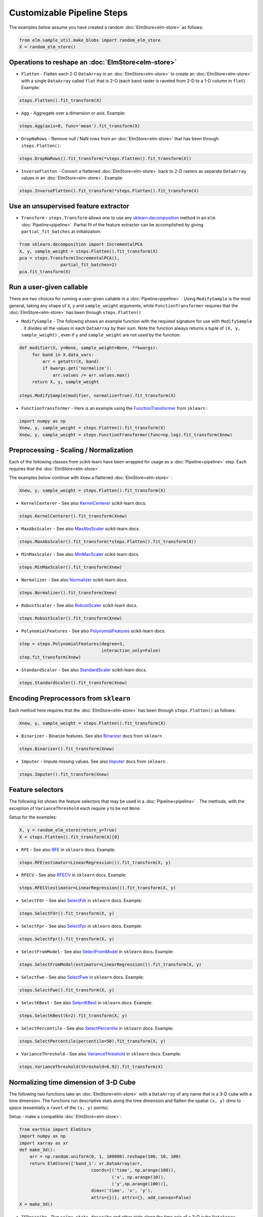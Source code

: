 Customizable Pipeline Steps
===========================

The examples below assume you have created a random :doc:`ElmStore<elm-store>` as follows:

.. code-block:: python

    from elm.sample_util.make_blobs import random_elm_store
    X = random_elm_store()

Operations to reshape an :doc:`ElmStore<elm-store>`
~~~~~~~~~~~~~~~~~~~~~~~~~~~~~~~~~~~~~~~~~~~~~~~~~~~

* ``Flatten`` - Flatten each 2-D ``DataArray`` in an :doc:`ElmStore<elm-store>` to create an :doc:`ElmStore<elm-store>` with a single ``DataArray`` called ``flat`` that is 2-D (each band raster is raveled from 2-D to a 1-D column in ``flat``).  Example:

.. code-block:: python

    steps.Flatten().fit_transform(X)

* ``Agg`` - Aggregate over a dimension or axis.  Example:

.. code-block:: python

    steps.Agg(axis=0, func='mean').fit_transform(X)

* ``DropNaRows`` - Remove null / NaN rows from an :doc:`ElmStore<elm-store>` that has been through ``steps.Flatten()``:

.. code-block:: python

    steps.DropNaRows().fit_transform(*steps.Flatten().fit_transform(X))

* ``InverseFlatten`` - Convert a flattened :doc:`ElmStore<elm-store>` back to 2-D rasters as separate ``DataArray`` values in an :doc:`ElmStore<elm-store>`.  Example:

.. code-block:: python

    steps.InverseFlatten().fit_transform(*steps.Flatten().fit_transform(X)


Use an unsupervised feature extractor
~~~~~~~~~~~~~~~~~~~~~~~~~~~~~~~~~~~~~

.. _sklearn.decomposition: http://scikit-learn.org/stable/modules/classes.html#module-sklearn.decomposition

* ``Transform`` - ``steps.Transform`` allows one to use any `sklearn.decomposition`_ method in an ``elm`` :doc:`Pipeline<pipeline>`.  Partial fit of the feature extractor can be accomplished by giving ``partial_fit_batches`` at initialization:

.. code-block:: python

    from sklearn.decomposition import IncrementalPCA
    X, y, sample_weight = steps.Flatten().fit_transform(X)
    pca = steps.Transform(IncrementalPCA(),
                    partial_fit_batches=2)
    pca.fit_transform(X)

Run a user-given callable
~~~~~~~~~~~~~~~~~~~~~~~~~
There are two choices for running a user-given callable in a :doc:`Pipeline<pipeline>` .  Using ``ModifySample`` is the most general, taking any shape of ``X``, ``y`` and ``sample_weight`` arguments, while ``FunctionTransformer`` requires that the :doc:`ElmStore<elm-store>` has been through ``steps.Flatten()``

* ``ModifySample`` - The following shows an example function with the required signature for use with ``ModifySample`` . It divides all the values in each ``DataArray`` by their sum.  Note the function always returns a tuple of ``(X, y, sample_weight)`` , even if ``y`` and ``sample_weight`` are not used by the function:

.. code-block:: python

    def modifier(X, y=None, sample_weight=None, **kwargs):
         for band in X.data_vars:
             arr = getattr(X, band)
             if kwargs.get('normalize'):
                 arr.values /= arr.values.max()
         return X, y, sample_weight

    steps.ModifySample(modifier, normalize=True).fit_transform(X)

.. _FunctionTransformer: http://scikit-learn.org/stable/modules/generated/sklearn.preprocessing.FunctionTransformer.html

* ``FunctionTransformer`` - Here is an example using the `FunctionTransformer`_ from ``sklearn`` :

.. code-block:: python

    import numpy as np
    Xnew, y, sample_weight = steps.Flatten().fit_transform(X)
    Xnew, y, sample_weight = steps.FunctionTransformer(func=np.log).fit_transform(Xnew)

Preprocessing - Scaling / Normalization
~~~~~~~~~~~~~~~~~~~~~~~~~~~~~~~~~~~~~~~

Each of the following classes from scikit-learn have been wrapped for usage as a :doc:`Pipeline<pipeline>` step.  Each requires that the :doc:`ElmStore<elm-store>`

The examples below continue with ``Xnew`` a flattened :doc:`ElmStore<elm-store>` :

.. code-block:: python

    Xnew, y, sample_weight = steps.Flatten().fit_transform(X)

.. _KernelCenterer: http://scikit-learn.org/stable/modules/generated/sklearn.preprocessing.KernelCenterer.html

* ``KernelCenterer`` - See also `KernelCenterer`_ scikit-learn docs.

.. code-block:: python

    steps.KernelCenterer().fit_transform(Xnew)

.. _MaxAbsScaler: http://scikit-learn.org/stable/modules/generated/sklearn.preprocessing.MaxAbsScaler.html

* ``MaxAbsScaler`` -  See also `MaxAbsScaler`_ scikit-learn docs.

.. code-block:: python

    steps.MaxAbsScaler().fit_transform(*steps.Flatten().fit_transform(X))

.. _MinMaxScaler: http://scikit-learn.org/stable/modules/generated/sklearn.preprocessing.MinMaxScaler.html

* ``MinMaxScaler`` -  See also `MinMaxScaler`_ scikit-learn docs.

.. code-block:: python

    steps.MinMaxScaler().fit_transform(Xnew)

.. _Normalizer: http://scikit-learn.org/stable/modules/generated/sklearn.preprocessing.Normalizer.html

* ``Normalizer`` -  See also `Normalizer`_ scikit-learn docs.

.. code-block:: python

    steps.Normalizer().fit_transform(Xnew)

.. _RobustScaler: http://scikit-learn.org/stable/modules/generated/sklearn.preprocessing.RobustScaler.html

* ``RobustScaler`` -  See also `RobustScaler`_ scikit-learn docs.

.. code-block:: python

    steps.RobustScaler().fit_transform(Xnew)

.. _PolynomialFeatures: http://scikit-learn.org/stable/modules/generated/sklearn.preprocessing.PolynomialFeatures.html

* ``PolynomialFeatures`` -  See also `PolynomialFeatures`_ scikit-learn docs.

.. code-block:: python

    step = steps.PolynomialFeatures(degree=3,
                                    interaction_only=False)
    step.fit_transform(Xnew)

.. _StandardScaler: http://scikit-learn.org/stable/modules/generated/sklearn.preprocessing.StandardScaler.html

* ``StandardScaler`` -  See also `StandardScaler`_ scikit-learn docs.

.. code-block:: python

    steps.StandardScaler().fit_transform(Xnew)

Encoding Preprocessors from ``sklearn``
~~~~~~~~~~~~~~~~~~~~~~~~~~~~~~~~~~~~~~~

Each method here requires that the :doc:`ElmStore<elm-store>` has been through ``steps.Flatten()`` as follows:

.. code-block:: python

    Xnew, y, sample_weight = steps.Flatten().fit_transform(X)

.. _Binarizer: http://scikit-learn.org/stable/modules/generated/sklearn.preprocessing.Binarizer.html

* ``Binarizer`` - Binarize features.  See also `Binarizer`_ docs from ``sklearn`` .

.. code-block:: python

    steps.Binarizer().fit_transform(Xnew)

.. _Imputer: http://scikit-learn.org/stable/modules/generated/sklearn.preprocessing.Imputer.html

* ``Imputer`` - Impute missing values.  See also `Imputer`_ docs from ``sklearn`` .

.. code-block:: python

    steps.Imputer().fit_transform(Xnew)

Feature selectors
~~~~~~~~~~~~~~~~~

.. _RFE: http://scikit-learn.org/stable/modules/generated/sklearn.feature_selection.RFE.html
.. _RFECV: http://scikit-learn.org/stable/modules/generated/sklearn.feature_selection.RFECV.html
.. _SelectCanvas: http://scikit-learn.org/stable/modules/generated/sklearn.feature_selection.SelectCanvas.html
.. _SelectFdr: http://scikit-learn.org/stable/modules/generated/sklearn.feature_selection.SelectFdr.html
.. _SelectFpr: http://scikit-learn.org/stable/modules/generated/sklearn.feature_selection.SelectFpr.html
.. _SelectFromModel: http://scikit-learn.org/stable/modules/generated/sklearn.feature_selection.SelectFromModel.html
.. _SelectFwe: http://scikit-learn.org/stable/modules/generated/sklearn.feature_selection.SelectFwe.html
.. _SelectKBest: http://scikit-learn.org/stable/modules/generated/sklearn.feature_selection.SelectKBest.html
.. _SelectPercentile: http://scikit-learn.org/stable/modules/generated/sklearn.feature_selection.SelectPercentile.html
.. _VarianceThreshold: http://scikit-learn.org/stable/modules/generated/sklearn.feature_selection.VarianceThreshold.html

The following list shows the feature selectors that may be used in a :doc:`Pipeline<pipeline>` .  The methods, with the exception of ``VarianceThreshold`` each require ``y`` to be not ``None``.

Setup for the examples:

.. code-block:: python

    X, y = random_elm_store(return_y=True)
    X = steps.Flatten().fit_transform(X)[0]

* ``RFE`` - See also `RFE`_  in ``sklearn`` docs. Example:

.. code-block:: python

    steps.RFE(estimator=LinearRegression()).fit_transform(X, y)

* ``RFECV`` - See also `RFECV`_   in ``sklearn`` docs. Example:

.. code-block:: python

    steps.RFECV(estimator=LinearRegression()).fit_transform(X, y)

* ``SelectFdr`` - See also `SelectFdr`_  in ``sklearn`` docs. Example:

.. code-block:: python

    steps.SelectFdr().fit_transform(X, y)

* ``SelectFpr`` - See also `SelectFpr`_  in ``sklearn`` docs. Example:

.. code-block:: python

    steps.SelectFpr().fit_transform(X, y)

* ``SelectFromModel`` - See also `SelectFromModel`_  in ``sklearn`` docs. Example:

.. code-block:: python

    steps.SelectFromModel(estimator=LinearRegression()).fit_transform(X, y)

* ``SelectFwe`` - See also `SelectFwe`_  in ``sklearn`` docs. Example:

.. code-block:: python

    steps.SelectFwe().fit_transform(X, y)

* ``SelectKBest`` - See also `SelectKBest`_  in ``sklearn`` docs. Example:

.. code-block:: python

    steps.SelectKBest(k=2).fit_transform(X, y)

* ``SelectPercentile`` - See also `SelectPercentile`_  in ``sklearn`` docs. Example:

.. code-block:: python

    steps.SelectPercentile(percentile=50).fit_transform(X, y)

* ``VarianceThreshold`` - See also `VarianceThreshold`_  in ``sklearn`` docs. Example:

.. code-block:: python

    steps.VarianceThreshold(threshold=6.92).fit_transform(X)

Normalizing time dimension of 3-D Cube
~~~~~~~~~~~~~~~~~~~~~~~~~~~~~~~~~~~~~~

The following two functions take an :doc:`ElmStore<elm-store>` with a ``DataArray`` of any name that is a 3-D cube with a time dimension.  The functions run descriptive stats along the time dimension and flatten the spatial ``(x, y)`` dims to `space` (essentially a ``ravel`` of the ``(x, y)`` points).

Setup - make a compatible :doc:`ElmStore<elm-store>`:

.. code-block:: python

    from earthio import ElmStore
    import numpy as np
    import xarray as xr
    def make_3d():
        arr = np.random.uniform(0, 1, 100000).reshape(100, 10, 100)
        return ElmStore({'band_1': xr.DataArray(arr,
                                coords=[('time', np.arange(100)),
                                        ('x', np.arange(10)),
                                        ('y',np.arange(100))],
                                dims=('time', 'x', 'y'),
                                attrs={})}, attrs={}, add_canvas=False)
    X = make_3d()

* ``TSDescribe`` - Run ``scipy.stats.describe`` and other stats along the time axis of a 3-D cube ``DataArray`` .  Example:

.. code-block:: python

    s = steps.TSDescribe(band='band_1', axis=0)
    Xnew, y, sample_weight = s.fit_transform(X)
    Xnew.flat.band

The above code would show the ``band`` dimension of ``Xnew`` consists of different summary statistics, mostly from ``scipy.stats.describe`` :

.. code-block:: python

    <xarray.DataArray 'band' (band: 8)>
    array(['var', 'skew', 'kurt', 'min', 'max', 'median', 'std', 'np_skew'],
          dtype='<U7')
    Coordinates:
      * band     (band) <U7 'var' 'skew' 'kurt' 'min' 'max' 'median' 'std' 'np_skew'


* ``TSProbs`` - ``TSProbs`` will run bin, count and return probabilities associated with bin counts.  An example:

.. code-block:: python

    fixed_bins = steps.TSProbs(band='band_1',
                               bin_size=0.5,
                               num_bins=152,
                               log_probs=True,
                               axis=0)
    Xnew, y, sample_weight = fixed_bins.fit_transform(X)

The above would create the ``DataArray`` ``Xnew.flat`` with 152 columns consisting of the ``log`` transformed bin probabilities (152 bins of 0.5 width).

And the following would use irregular ( ``numpy.histogram`` ) bins rather than fixed bins and return probabilities without ``log`` transform first:

.. code-block:: python

    irregular_bins = steps.TSProbs(band='band_1',
                                   num_bins=152,
                                   log_probs=False,
                                   axis=0)
    Xnew, y, sample_weight = irregular_bins.fit_transform(X)

